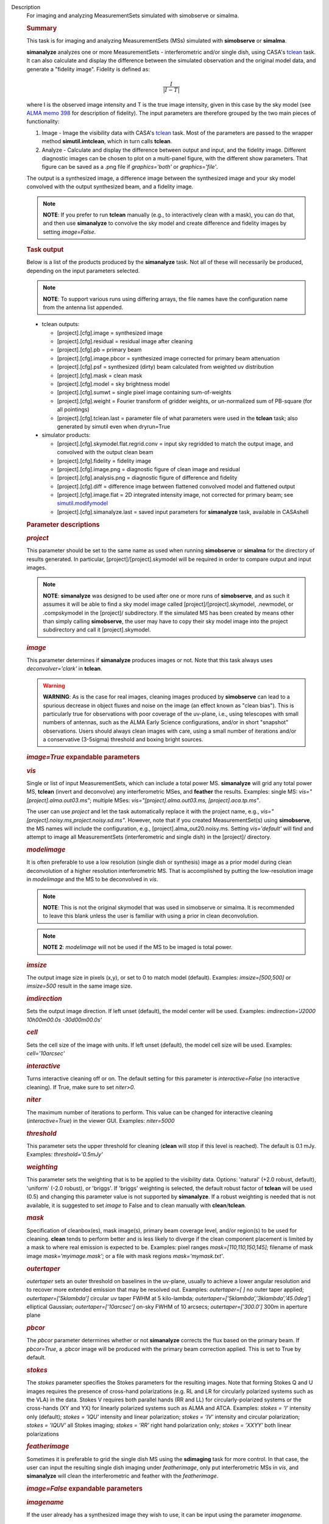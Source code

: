 

.. _Description:

Description
   For imaging and analyzing MeasurementSets simulated with simobserve
   or simalma.
   
   .. rubric:: Summary
      
   
   This task is for imaging and analyzing MeasurementSets (MSs)
   simulated with **simobserve** or **simalma**.
   
   **simanalyze** analyzes one or more MeasurementSets -
   interferometric and/or single dish, using CASA's
   `tclean <https://casa.nrao.edu/casadocs-devel/stable/global-task-list/task_tclean>`__
   task. It can also calculate and display the difference between the
   simulated observation and the original model data, and generate a
   "fidelity image". Fidelity is defined as:
   
   .. math:: \begin{equation} \frac{I}{|I-T|} \end{equation}
   
   where I is the observed image intensity and T is the true image
   intensity, given in this case by the sky model (see `ALMA memo
   398 <http://library.nrao.edu/public/memos/alma/memo398.pdf>`__ for
   description of fidelity). The input parameters are therefore
   grouped by the two main pieces of functionality:
   
   #. Image - Image the visibility data with CASA's
      `tclean <https://casa.nrao.edu/casadocs-devel/stable/global-task-list/task_tclean>`__
      task. Most of the parameters are passed to the wrapper method
      **simutil.imtclean**, which in turn calls **tclean**.
   #. Analyze - Calculate and display the difference between output
      and input, and the fidelity image. Different diagnostic images
      can be chosen to plot on a multi-panel figure, with the
      different show parameters. That figure can be saved as a .png
      file if *graphics='both'* or *graphics='file'*.
   
   The output is a synthesized image, a difference image between the
   synthesized image and your sky model convolved with the output
   synthesized beam, and a fidelity image. 
   
   .. note:: **NOTE**: If you prefer to run **tclean** manually (e.g., to
      interactively clean with a mask), you can do that, and then use
      **simanalyze** to convolve the sky model and create difference
      and fidelity images by setting *image=False*.
   
   .. rubric:: Task output
      
   
   Below is a list of the products produced by the **simanalyze**
   task. Not all of these will necessarily be produced, depending on
   the input parameters selected.
   
   .. note:: **NOTE**: To support various runs using differing arrays, the
      file names have the configuration name from the antenna list
      appended.
   
   -  tclean outputs:
   
      -  [project].[cfg].image = synthesized image
      -  [project].[cfg].residual = residual image after cleaning
      -  [project].[cfg].pb = primary beam
      -  [project].[cfg].image.pbcor = synthesized image corrected
         for primary beam attenuation
      -  [project].[cfg].psf = synthesized (dirty) beam calculated
         from weighted uv distribution
      -  [project].[cfg].mask = clean mask
      -  [project].[cfg].model = sky brightness model
      -  [project].[cfg].sumwt = single pixel image containing
         sum-of-weights
      -  [project].[cfg].weight = Fourier transform of gridder
         weights, or un-normalized sum of PB-square (for all
         pointings)
      -  [project].[cfg].tclean.last = parameter file of what
         parameters were used in the **tclean** task; also generated
         by simutil even when dryrun=True
   
   -  simulator products:
   
      -  [project].[cfg].skymodel.flat.regrid.conv = input sky
         regridded to match the output image, and convolved with the
         output clean beam
      -  [project].[cfg].fidelity = fidelity image
      -  [project].[cfg].image.png = diagnostic figure of clean image
         and residual
      -  [project].[cfg].analysis.png = diagnostic figure of
         difference and fidelity
      -  [project].[cfg].diff = difference image between flattened
         convolved model and flattened output
      -  [project].[cfg].image.flat = 2D integrated intensity image,
         not corrected for primary beam; see
         `simutil.modifymodel <https://casa.nrao.edu/casadocs-devel/stable/simulation/simutil>`__
      -  [project].[cfg].simanalyze.last = saved input parameters for
         **simanalyze** task, available in CASAshell
   
    
   
    
   
   .. rubric:: Parameter descriptions
      
   
   .. rubric:: *project*
      
   
   This parameter should be set to the same name as used when running
   **simobserve** or **simalma** for the directory of results
   generated. In particular, [project]/[project].skymodel will be
   required in order to compare output and input images.
   
   .. note:: **NOTE**: **simanalyze** was designed to be used after one or
      more runs of **simobserve**, and as such it assumes it will be
      able to find a sky model image called
      [project]/[project].skymodel, .newmodel, or .compskymodel in
      the [project]/ subdirectory. If the simulated MS has been
      created by means other than simply calling **simobserve**, the
      user may have to copy their sky model image into the project
      subdirectory and call it [project].skymodel.
   
   .. rubric:: *image*
      
   
   This parameter determines if **simanalyze** produces images or
   not. Note that this task always uses *deconvolver='clark'* in
   **tclean**.
   
   .. warning:: **WARNING**: As is the case for real images, cleaning images
      produced by **simobserve** can lead to a spurious decrease in
      object fluxes and noise on the image (an effect known as "clean
      bias"). This is particularly true for observations with poor
      coverage of the uv-plane, i.e., using telescopes with small
      numbers of antennas, such as the ALMA Early Science
      configurations, and/or in short "snapshot" observations. Users
      should always clean images with care, using a small number of
      iterations and/or a conservative (3-5sigma) threshold and
      boxing bright sources.
   
   .. rubric:: *image=True* expandable parameters
      
   
   .. rubric:: *vis*
      
   
   Single or list of input MeasurementSets, which can include a total
   power MS. **simanalyze** will grid any total power MS, **tclean**
   (invert and deconvolve) any interferometric MSes, and **feather**
   the results. Examples: single MS: *vis="[project].alma.out03.ms"*;
   multiple MSes: *vis="[project].alma.out03.ms,
   [project].aca.tp.ms"*.
   
   The user can use *project* and let the task automatically replace
   it with the project name, e.g.,
   *vis="[project].noisy.ms,project.noisy.sd.ms"*. However, note that
   if you created MeasurementSet(s) using **simobserve**, the MS
   names will include the configuration, e.g.,
   [project].alma_out20.noisy.ms. Setting *vis='default'* will find
   and attempt to image all MeasurementSets (interferometric and
   single dish) in the [project]/ directory.
   
   .. rubric:: *modelimage*
      
   
   It is often preferable to use a low resolution (single dish or
   synthesis) image as a prior model during clean deconvolution of a
   higher resolution interferometric MS. That is accomplished by
   putting the low-resolution image in *modelimage* and the MS to be
   deconvolved in *vis*.
   
   .. note:: **NOTE**: This is not the original skymodel that was used in
      simobserve or simalma. It is recommended to leave this blank
      unless the user is familiar with using a prior in clean
      deconvolution.
   
   .. note:: **NOTE 2**: *modelimage* will not be used if the MS to be
      imaged is total power.
   
   .. rubric:: *imsize*
      
   
   The output image size in pixels (x,y), or set to 0 to match model
   (default). Examples: *imsize=[500,500]* or *imsize=500* result in
   the same image size.
   
   .. rubric:: *imdirection*
      
   
   Sets the output image direction. If left unset (default), the
   model center will be used. Examples: *imdirection='J2000
   10h00m00.0s -30d00m00.0s'*
   
   .. rubric:: *cell*
      
   
   Sets the cell size of the image with units. If left unset
   (default), the model cell size will be used. Examples:
   *cell='10arcsec'*
   
   .. rubric:: *interactive*
      
   
   Turns interactive cleaning off or on. The default setting for this
   parameter is *interactive=False* (no interactive cleaning). If
   True, make sure to set *niter>0*.
   
   .. rubric:: *niter*
      
   
   The maximum number of iterations to perform. This value can be
   changed for interactive cleaning (*interactive=True*) in the
   viewer GUI. Examples: *niter=5000*
   
   .. rubric:: *threshold*
      
   
   This parameter sets the upper threshold for cleaning (**clean**
   will stop if this level is reached). The default is 0.1 mJy.
   Examples: *threshold='0.5mJy'*
   
   .. rubric:: *weighting*
      
   
   This parameter sets the weighting that is to be applied to the
   visibility data. Options: 'natural' (+2.0 robust, default),
   'uniform' (-2.0 robust), or 'briggs'. If 'briggs' weighting is
   selected, the default robust factor of **tclean** will be used
   (0.5) and changing this parameter value is not supported by
   **simanalyze**. If a robust weighting is needed that is not
   available, it is suggested to set *image* to False and to clean
   manually with **clean**/**tclean**.
   
   .. rubric:: *mask*
      
   
   Specification of cleanbox(es), mask image(s), primary beam
   coverage level, and/or region(s) to be used for cleaning.
   **clean** tends to perform better and is less likely to diverge if
   the clean component placement is limited by a mask to where real
   emission is expected to be. Examples: pixel ranges
   *mask=[110,110,150,145];* filename of mask image
   *mask='myimage.mask'*; or a file with mask regions
   *mask='mymask.txt'*.
   
   .. rubric:: *outertaper*
      
   
   *outertaper* sets an outer threshold on baselines in the uv-plane,
   usually to achieve a lower angular resolution and to recover more
   extended emission that may be resolved out. Examples:
   *outertaper=[ ]* no outer taper applied; *outertaper=[’5klambda’]*
   circular uv taper FWHM at 5 kilo-lambda;
   *outertaper=[’5klambda’,’3klambda’,’45.0deg’*] elliptical
   Gaussian; *outertaper=[’10arcsec’]* on-sky FWHM of 10 arcsecs;
   *outertaper=[’300.0’]* 300m in aperture plane
   
   .. rubric:: *pbcor*
      
   
   The *pbcor* parameter determines whether or not **simanalyze**
   corrects the flux based on the primary beam. If *pbcor=True*, a
   .pbcor image will be produced with the primary beam correction
   applied. This is set to True by default.
   
   .. rubric:: *stokes*
      
   
   The *stokes* parameter specifies the Stokes parameters for the
   resulting images. Note that forming Stokes Q and U images requires
   the presence of cross-hand polarizations (e.g. RL and LR for
   circularly polarized systems such as the VLA) in the data. Stokes
   V requires both parallel hands (RR and LL) for
   circularly-polarized systems or the cross-hands (XY and YX) for
   linearly polarized systems such as ALMA and ATCA. Examples:
   *stokes = ’I’* intensity only (default); *stokes = ’IQU’*
   intensity and linear polarization; *stokes = ’IV’* intensity and
   circular polarization; *stokes = ’IQUV’* all Stokes imaging;
   *stokes = ’RR’* right hand polarization only; *stokes = ’XXYY’*
   both linear polarizations
   
   .. rubric:: *featherimage*
      
   
   Sometimes it is preferable to grid the single dish MS using the
   **sdimaging** task for more control. In that case, the user can
   input the resulting single dish imaging under *featherimage*, only
   put interferometric MSs in *vis*, and **simanalyze** will clean
   the interferometric and feather with the *featherimage*.
   
    
   
   .. rubric:: *image=False* expandable parameters
      
   
   .. rubric:: *imagename*
      
   
   If the user already has a synthesized image they wish to use, it
   can be input using the parameter *imagename*.
   
   .. rubric:: *skymodel*
      
   
   **simanalyze** will attempt to find an appropriate skymodel image
   - this is the \*.skymodel image created by **simobserve** or
   **simalma**, the (optionally rescaled) original sky model which
   was used to create the MeasurementSet. If a *skymodel* is not
   explicitedly assigned, **simanalyze** will look in the project
   directory.
   
    
   
   .. rubric:: *analyze*
      
   
   This parameter is used to turn on or off the creation of
   analytical images pertaining to the simulation.
   
   .. rubric:: analyze=True expandable parameters
      
   
   When the *analyze* parameter is set to True, **simanalyze** will
   display the first 6 of the following analysis images, based on
   whether the sub-parameters are set to True or False. An image will
   also be created of the difference between the input skymodel and
   the simulated output image (whether that output image is being
   generated in the same call to **simanalyze**, with *image=True*,
   or has already been generated, and **simanalyze** is being called
   with *image=False*).
   
   .. rubric:: *showuv*
      
   
   Displays a plot of the uv coverage for the simulation.
   
   .. rubric:: *showpsf*
      
   
   Displays a synthesized (dirty) beam (ignored in single dish
   simulation).
   
   .. rubric:: *showmodel*
      
   
   Displays the sky model at its original resolution.
   
   .. rubric:: *showconvolved*
      
   
   Displays the sky model convolved with an output beam.
   
   .. rubric:: *showclean*
      
   
   Displays the synthesized image.
   
   .. rubric:: *showresidual*
      
   
   Displays the clean residual image (ignored in single dish
   simulation).
   
   .. rubric:: *showdifference*
      
   
   Displays the difference between output cleaned image and input
   model sky image convolved with an output clean beam.
   
   .. rubric:: *showfidelity*
      
   
   Displays the fidelity image. The fidelity image is defined by the
   following equation:
   
   :math:`fidelity = \frac{| input |}{max[| input-output |  0.7*rms(output)]}`
   
   .. note:: **NOTE**: The RMS is calculated in the lower quarter of the
      image which is likely not the best choice. It is encouraged to
      measure RMS manually in an off-source region using the
      **viewer**.
   
    
   
   .. rubric:: *graphics*
      
   
   Displays graphics based on the manner in which the parameter is
   set. Options: 'screen', 'file', 'both', 'none'
   
   .. rubric:: *verbose*
      
   
   Turns on or off the reporting of task activity in the log.
   Examples: *verbose=False* (default)
   
   .. rubric:: *overwrite*
      
   
   If the user would like **simanalyze** to replace the previously
   created files starting with the *project* name, set this parameter
   to True (default).
   
   .. rubric:: *dryrun*
      
   
   *dryrun=True* is an advanced technical mode only useful for
   interferometric (not single dish) data.
   
   .. rubric:: *logfile*
      
   
   Allows for a user-defined log file naming convention if
   *verbose=True*.
   

.. _Examples:

Examples
   task examples
   
   This example was taken from the simulation CASAguide located
   `here <https://casaguides.nrao.edu/index.php/Simulation_Guide_Component_Lists_(CASA_5.1)>`__.
   
   ::
   
      | default("simanalyze")
      | project = "FITS_list"
      | vis="FITS_list.alma.cycle5.1.ms"
      | imsize = [256,256]
      | imdirection = "J2000 10h00m00.0s -30d00m00.0s"
      | cell = '0.1arcsec'
      | niter = 5000
      | threshold = '10.0mJy/beam'
      | analyze = True
      | simanalyze()
   

.. _Development:

Development
   task developer
   
   --CASA Developer--
   
   